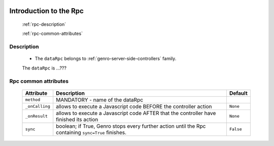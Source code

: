 	.. _genro-datarpc-introduction:

=========================
 Introduction to the Rpc
=========================

	:ref:`rpc-description`

	:ref:`rpc-common-attributes`

	.. _rpc-description:

Description
===========

	- The ``dataRpc`` belongs to :ref:`genro-server-side-controllers` family.

	The ``dataRpc`` is ...???

	.. _rpc-common-attributes:

Rpc common attributes
=====================

	+--------------------+----------------------------------------------------+--------------------------+
	|   Attribute        |          Description                               |   Default                |
	+====================+====================================================+==========================+
	| ``method``         | MANDATORY - name of the dataRpc                    |                          |
	+--------------------+----------------------------------------------------+--------------------------+
	| ``_onCalling``     | allows to execute a Javascript code BEFORE the     |  ``None``                |
	|                    | controller action                                  |                          |
	+--------------------+----------------------------------------------------+--------------------------+
	| ``_onResult``      | allows to execute a Javascript code AFTER that the |  ``None``                |
	|                    | controller have finished its action                |                          |
	+--------------------+----------------------------------------------------+--------------------------+
	| ``sync``           | boolean; if True, Genro stops every further action |  ``False``               |
	|                    | until the Rpc containing ``sync=True`` finishes.   |                          |
	+--------------------+----------------------------------------------------+--------------------------+
